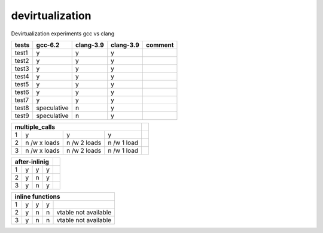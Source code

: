 devirtualization
================
Devirtualization experiments gcc vs clang

+-------+--------------+---------------+---------------+-------------------------------+
|tests  |gcc-6.2       |clang-3.9      |clang-3.9      | comment                       |
|       |              |               |               |                               |
+=======+==============+===============+===============+===============================+
|test1  |   y          |      y        |      y        |                               |
+-------+--------------+---------------+---------------+-------------------------------+
|test2  |   y          |      y        |      y        |                               |
+-------+--------------+---------------+---------------+-------------------------------+
|test3  |   y          |      y        |      y        |                               |
+-------+--------------+---------------+---------------+-------------------------------+
|test4  |   y          |      y        |      y        |                               |
+-------+--------------+---------------+---------------+-------------------------------+
|test5  |   y          |      y        |      y        |                               |
+-------+--------------+---------------+---------------+-------------------------------+
|test6  |  y           |       y       |      y        |                               |
+-------+--------------+---------------+---------------+-------------------------------+
|test7  | y            |       y       |      y        |                               |
+-------+--------------+---------------+---------------+-------------------------------+
|test8  | speculative  |       n       |      y        |                               |
+-------+--------------+---------------+---------------+-------------------------------+
|test9  |  speculative |       n       |      y        |                               |
+-------+--------------+---------------+---------------+-------------------------------+

+-------+--------------+---------------+---------------+-------------------------------+
|multiple_calls                                        |                               |
+=======+==============+===============+===============+===============================+
|1      |   y          |       y       |      y        |                               |
+-------+--------------+---------------+---------------+-------------------------------+
|2      | n /w x loads |  n /w 2 loads |  n /w 1 load  |                               |
+-------+--------------+---------------+---------------+-------------------------------+
|3      | n /w x loads |  n /w 2 loads |  n /w 1 load  |                               |
+-------+--------------+---------------+---------------+-------------------------------+

+-------+--------------+---------------+---------------+-------------------------------+
|after-inlinig                                         |                               |
+=======+==============+===============+===============+===============================+
|1      |   y          |       y       |      y        |                               |
+-------+--------------+---------------+---------------+-------------------------------+
|2      | y            |  n            |  y            |                               |
+-------+--------------+---------------+---------------+-------------------------------+
|3      | y            |  n            |  y            |                               |
+-------+--------------+---------------+---------------+-------------------------------+


+-------+--------------+---------------+---------------+-------------------------------+
|inline functions                                                                      |
+=======+==============+===============+===============+===============================+
|1      |   y          |       y       |      y        |                               |
+-------+--------------+---------------+---------------+-------------------------------+
|2      | y            |  n            |  n            |vtable not available           |
+-------+--------------+---------------+---------------+-------------------------------+
|3      | y            |  n            |  n            |vtable not available           |
+-------+--------------+---------------+---------------+-------------------------------+

